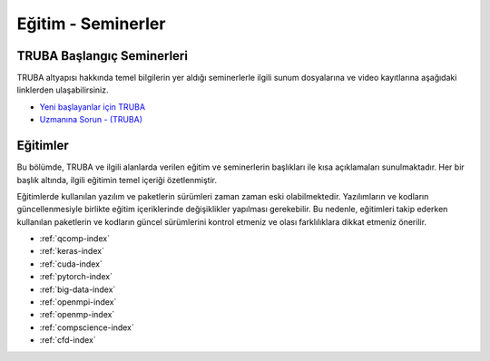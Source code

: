 .. _egitim_seminerler:

Eğitim - Seminerler
===================

TRUBA Başlangıç Seminerleri
---------------------------

TRUBA altyapısı hakkında temel bilgilerin yer aldığı seminerlerle ilgili sunum dosyalarına ve video kayıtlarına aşağıdaki linklerden ulaşabilirsiniz. 

- `Yeni başlayanlar için TRUBA <https://indico.truba.gov.tr/event/12/>`_

- `Uzmanına Sorun - (TRUBA) <https://indico.truba.gov.tr/event/11/>`_

Eğitimler
---------
Bu bölümde, TRUBA ve ilgili alanlarda verilen eğitim ve seminerlerin başlıkları ile kısa açıklamaları sunulmaktadır. Her bir başlık altında, ilgili eğitimin temel içeriği özetlenmiştir.

Eğitimlerde kullanılan yazılım ve paketlerin sürümleri zaman zaman eski olabilmektedir. Yazılımların ve kodların güncellenmesiyle birlikte eğitim içeriklerinde değişiklikler yapılması gerekebilir. Bu nedenle, eğitimleri takip ederken kullanılan paketlerin ve kodların güncel sürümlerini kontrol etmeniz ve olası farklılıklara dikkat etmeniz önerilir.


- :ref:`qcomp-index`
- :ref:`keras-index`
- :ref:`cuda-index`
- :ref:`pytorch-index`
- :ref:`big-data-index`
- :ref:`openmpi-index`
- :ref:`openmp-index`
- :ref:`compscience-index`
- :ref:`cfd-index`
